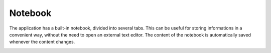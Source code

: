 Notebook
===========

The application has a built-in notebook, divided into several tabs. This can be useful for storing informations in a convenient way, without the need to open an external text editor. The content of the notebook is automatically saved whenever the content changes.

.. image:: images/v2_notepad.png
   :width: 600